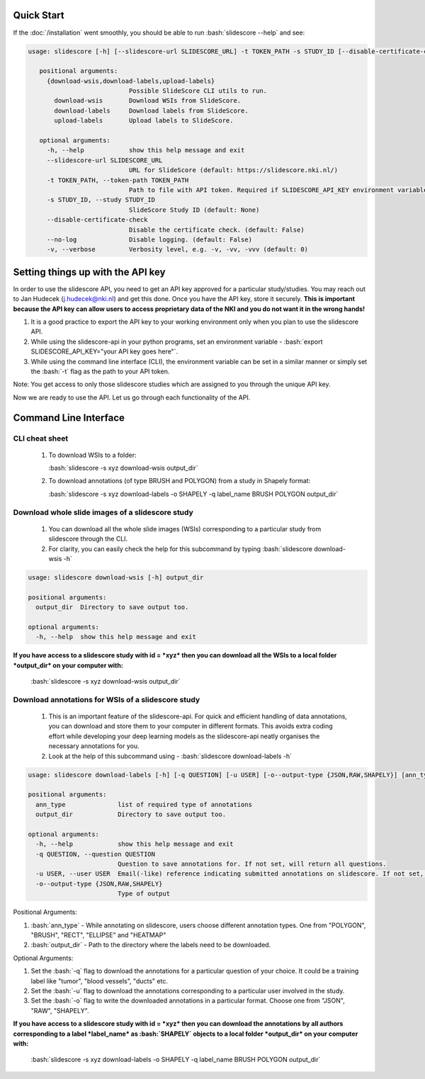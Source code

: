 .. role:: bash(code)
   :language: bash

Quick Start
===========
If the :doc:`/installation` went smoothly, you should be able to run :bash:`slidescore --help` and see:

.. code-block:: console

   usage: slidescore [-h] [--slidescore-url SLIDESCORE_URL] -t TOKEN_PATH -s STUDY_ID [--disable-certificate-check] [--no-log] [-v] {download-wsis,download-labels,upload-labels}           ...

      positional arguments:
        {download-wsis,download-labels,upload-labels}
                              Possible SlideScore CLI utils to run.
          download-wsis       Download WSIs from SlideScore.
          download-labels     Download labels from SlideScore.
          upload-labels       Upload labels to SlideScore.

      optional arguments:
        -h, --help            show this help message and exit
        --slidescore-url SLIDESCORE_URL
                              URL for SlideScore (default: https://slidescore.nki.nl/)
        -t TOKEN_PATH, --token-path TOKEN_PATH
                              Path to file with API token. Required if SLIDESCORE_API_KEY environment variable is not set. Will overwrite the environment variable if set.                                     (default: None)
        -s STUDY_ID, --study STUDY_ID
                              SlideScore Study ID (default: None)
        --disable-certificate-check
                              Disable the certificate check. (default: False)
        --no-log              Disable logging. (default: False)
        -v, --verbose         Verbosity level, e.g. -v, -vv, -vvv (default: 0)


Setting things up with the API key
==================================
In order to use the slidescore API, you need to get an API key approved for a particular study/studies. You may reach out to Jan Hudecek (j.hudecek@nki.nl) and get this done. Once you have the API key, store it securely. **This is important because the API key can allow users to access proprietary data of the NKI and you do not want it in the wrong hands!**

1. It is a good practice to export the API key to your working environment only when you plan to use the slidescore API. 
2. While using the slidescore-api in your python programs, set an environment variable - :bash:`export SLIDESCORE_API_KEY="your API key goes here"`. 
3. While using the command line interface (CLI), the environment variable can be set in a similar manner or simply set the :bash:`-t` flag as the path to your API token.

Note: You get access to only those slidescore studies which are assigned to you through the unique API key.

Now we are ready to use the API. Let us go through each functionality of the API.

Command Line Interface
=======================

CLI cheat sheet
-----------------
   1. To download WSIs to a folder: 
      
      :bash:`slidescore -s xyz download-wsis output_dir`
      
      
   2. To download annotations (of type BRUSH and POLYGON) from a study in Shapely format:
      
      :bash:`slidescore -s xyz download-labels -o SHAPELY -q label_name BRUSH POLYGON output_dir`

Download whole slide images of a slidescore study
--------------------------------------------------------

   1. You can download all the whole slide images (WSIs) corresponding to a particular study from slidescore through the CLI. 
   2. For clarity, you can easily check the help for this subcommand by typing :bash:`slidescore download-wsis -h`

.. code-block:: console

   usage: slidescore download-wsis [-h] output_dir

   positional arguments:
     output_dir  Directory to save output too.

   optional arguments:
     -h, --help  show this help message and exit

**If you have access to a slidescore study with id = *xyz* then you can download all the WSIs to a local folder *output_dir* on your computer with:**

                              :bash:`slidescore -s xyz download-wsis output_dir`

Download annotations for WSIs of a slidescore study
------------------------------------------------------------

   1. This is an important feature of the slidescore-api. For quick and efficient handling of data annotations, you can download and store them to your computer in different formats. This avoids extra coding effort while developing your deep learning models as the slidescore-api neatly organises the necessary annotations for you. 
   2. Look at the help of this subcommand using - :bash:`slidescore download-labels -h`

.. code-block:: console

   usage: slidescore download-labels [-h] [-q QUESTION] [-u USER] [-o--output-type {JSON,RAW,SHAPELY}] [ann_type ...] output_dir

   positional arguments:
     ann_type              list of required type of annotations
     output_dir            Directory to save output too.

   optional arguments:
     -h, --help            show this help message and exit
     -q QUESTION, --question QUESTION
                           Question to save annotations for. If not set, will return all questions.
     -u USER, --user USER  Email(-like) reference indicating submitted annotations on slidescore. If not set, will return questions from all users.
     -o--output-type {JSON,RAW,SHAPELY}
                           Type of output

Positional Arguments:

1. :bash:`ann_type` - While annotating on slidescore, users choose different annotation types. One from "POLYGON", "BRUSH", "RECT", "ELLIPSE" and "HEATMAP"
2. :bash:`output_dir` - Path to the directory where the labels need to be downloaded.

Optional Arguments:

1. Set the :bash:`-q` flag to download the annotations for a particular question of your choice. It could be a training label like "tumor", "blood vessels", "ducts" etc.
2. Set the :bash:`-u` flag to download the annotations corresponding to a particular user involved in the study.
3. Set the :bash:`-o` flag to write the downloaded annotations in a particular format. Choose one from "JSON", "RAW", "SHAPELY".

**If you have access to a slidescore study with id = *xyz* then you can download the annotations by all authors corresponding to a label *label_name* as :bash:`SHAPELY` objects to a local folder *output_dir* on your computer with:**

                           :bash:`slidescore -s xyz download-labels -o SHAPELY -q label_name BRUSH POLYGON output_dir`
